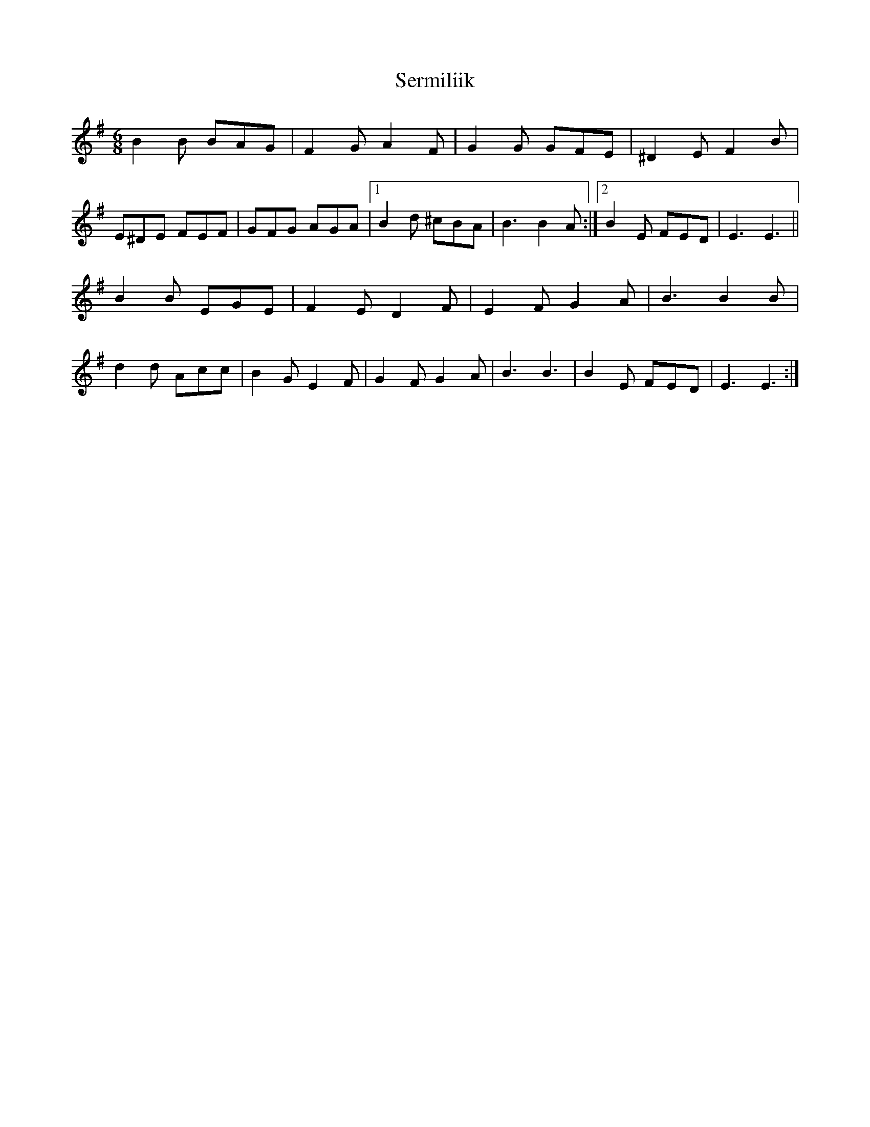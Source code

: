 X: 36519
T: Sermiliik
R: jig
M: 6/8
K: Eminor
B2B BAG|F2G A2F|G2G GFE|^D2E F2B|
E^DE FEF|GFG AGA|1 B2d ^cBA|B3 B2A:|2 B2E FED|E3 E3||
B2B EGE|F2E D2F|E2F G2A|B3 B2B|
d2d Acc|B2G E2F|G2F G2A|B3 B3|B2E FED|E3 E3:|

